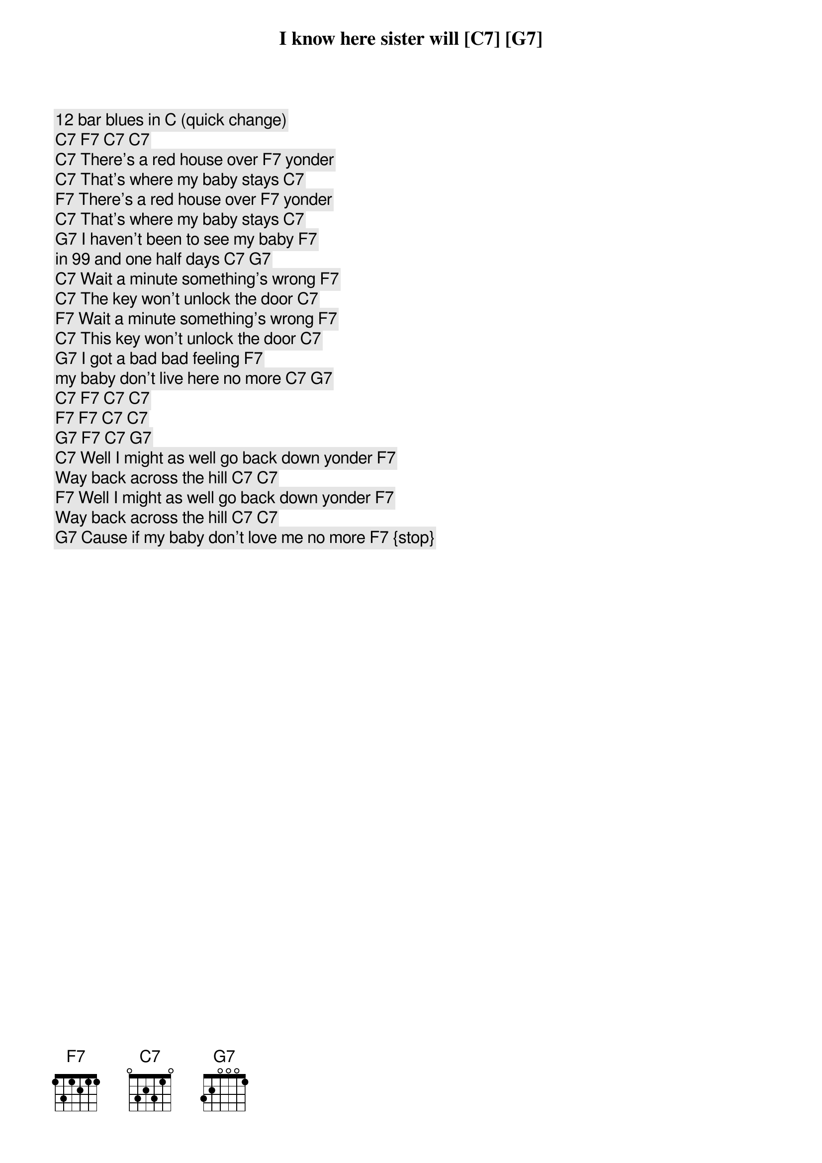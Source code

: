 I7 = C7 = 34xx
IV7 = F7 = 23xx
V7 = G7 = 45xx

12 bar blues in [C] (quick change)
[C7] [F7] [C7] [C7]

[C7] There's a red house over [F7] yonder
[C7] That's where my baby stays [C7]
[F7] There's a red house over [F7] yonder
[C7] That's where my baby stays [C7]
[G7] I haven't been to see my baby [F7] 
in 99 and one half days [C7] [G7]

[C7] Wait a minute something's wrong [F7] 
[C7] The key won't unlock the door [C7]
[F7] Wait a minute something's wrong [F7]
[C7] This key won't unlock the door [C7]
[G7] I got a bad bad feeling [F7] 
my baby don't live here no more [C7] [G7]

[C7] [F7] [C7] [C7]
[F7] [F7] [C7] [C7]
[G7] [F7] [C7] [G7]

[C7] Well I might as well go back down yonder [F7] 
Way back across the hill [C7] [C7]
[F7] Well I might as well go back down yonder [F7] 
Way back across the hill [C7] [C7]
[G7] Cause if my baby don't love me no more [F7] {stop}
I know here sister will [C7] [G7] 


